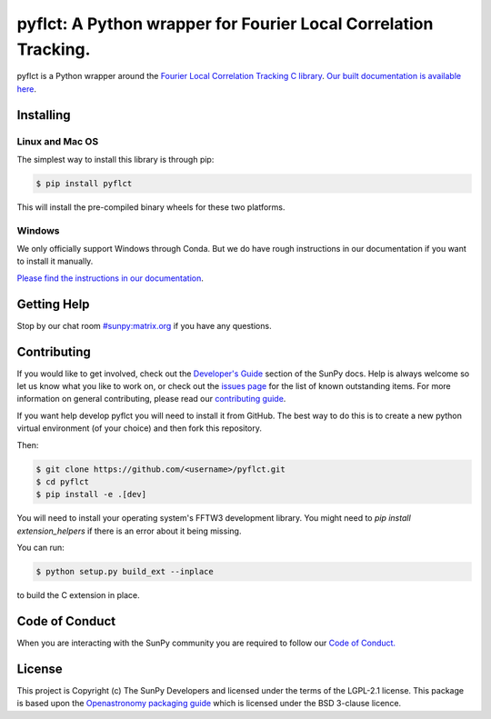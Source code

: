 ****************************************************************
pyflct: A Python wrapper for Fourier Local Correlation Tracking.
****************************************************************

.. image:: http://img.shields.io/badge/powered%20by-SunPy-orange.svg?style=flat
    :target: http://www.sunpy.org
    :alt: Powered by SunPy Badge

pyflct is a Python wrapper around the `Fourier Local Correlation Tracking C library <http://cgem.ssl.berkeley.edu/cgi-bin/cgem/FLCT/home>`__.
`Our built documentation is available here <https://pyflct.readthedocs.io/en/latest/>`__.

Installing
==========

Linux and Mac OS
----------------

The simplest way to install this library is through pip:

.. code-block:: bash

    $ pip install pyflct

This will install the pre-compiled binary wheels for these two platforms.

Windows
-------

We only officially support Windows through Conda.
But we do have rough instructions in our documentation if you want to install it manually.

`Please find the instructions in our documentation <https://pyflct.readthedocs.io/en/latest/install.html>`__.

Getting Help
============

Stop by our chat room `#sunpy:matrix.org`_ if you have any questions.

Contributing
============

If you would like to get involved, check out the `Developer's Guide`_ section of the SunPy docs.
Help is always welcome so let us know what you like to work on, or check out the `issues page`_ for the list of known outstanding items.
For more information on general contributing, please read our `contributing guide`_.

If you want help develop pyflct you will need to install it from GitHub.
The best way to do this is to create a new python virtual environment (of your choice) and then fork this repository.

Then:

.. code-block:: bash

    $ git clone https://github.com/<username>/pyflct.git
    $ cd pyflct
    $ pip install -e .[dev]

You will need to install your operating system's FFTW3 development library.
You might need to `pip install extension_helpers` if there is an error about it being missing.

You can run:

.. code-block:: bash

    $ python setup.py build_ext --inplace

to build the C extension in place.

Code of Conduct
===============

When you are interacting with the SunPy community you are required to follow our `Code of Conduct.`_

License
=======

This project is Copyright (c) The SunPy Developers and licensed under the terms of the LGPL-2.1 license.
This package is based upon the `Openastronomy packaging guide <https://github.com/OpenAstronomy/packaging-guide>`__ which is licensed under the BSD 3-clause licence.

.. _`Developer's Guide`: https://docs.sunpy.org/en/latest/dev_guide/index.html
.. _`#sunpy:matrix.org`: https://app.element.io/#/room/#sunpy:openastronomy.org
.. _issues page: https://github.com/sunpy/pyflct/issues
.. _contributing guide: https://docs.sunpy.org/en/latest/dev_guide/contents/newcomers.html
.. _Code of Conduct.: https://sunpy.org/coc.html
